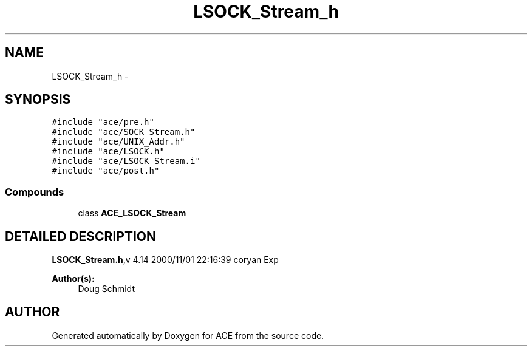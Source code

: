 .TH LSOCK_Stream_h 3 "5 Oct 2001" "ACE" \" -*- nroff -*-
.ad l
.nh
.SH NAME
LSOCK_Stream_h \- 
.SH SYNOPSIS
.br
.PP
\fC#include "ace/pre.h"\fR
.br
\fC#include "ace/SOCK_Stream.h"\fR
.br
\fC#include "ace/UNIX_Addr.h"\fR
.br
\fC#include "ace/LSOCK.h"\fR
.br
\fC#include "ace/LSOCK_Stream.i"\fR
.br
\fC#include "ace/post.h"\fR
.br

.SS Compounds

.in +1c
.ti -1c
.RI "class \fBACE_LSOCK_Stream\fR"
.br
.in -1c
.SH DETAILED DESCRIPTION
.PP 
.PP
\fBLSOCK_Stream.h\fR,v 4.14 2000/11/01 22:16:39 coryan Exp
.PP
\fBAuthor(s): \fR
.in +1c
 Doug Schmidt
.PP
.SH AUTHOR
.PP 
Generated automatically by Doxygen for ACE from the source code.
